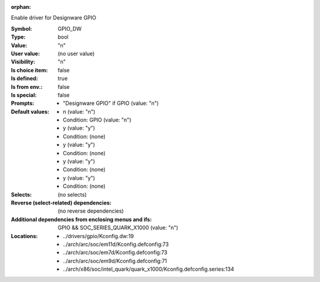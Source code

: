 :orphan:

.. title:: GPIO_DW

.. option:: CONFIG_GPIO_DW:
.. _CONFIG_GPIO_DW:

Enable driver for Designware GPIO



:Symbol:           GPIO_DW
:Type:             bool
:Value:            "n"
:User value:       (no user value)
:Visibility:       "n"
:Is choice item:   false
:Is defined:       true
:Is from env.:     false
:Is special:       false
:Prompts:

 *  "Designware GPIO" if GPIO (value: "n")
:Default values:

 *  n (value: "n")
 *   Condition: GPIO (value: "n")
 *  y (value: "y")
 *   Condition: (none)
 *  y (value: "y")
 *   Condition: (none)
 *  y (value: "y")
 *   Condition: (none)
 *  y (value: "y")
 *   Condition: (none)
:Selects:
 (no selects)
:Reverse (select-related) dependencies:
 (no reverse dependencies)
:Additional dependencies from enclosing menus and ifs:
 GPIO && SOC_SERIES_QUARK_X1000 (value: "n")
:Locations:
 * ../drivers/gpio/Kconfig.dw:19
 * ../arch/arc/soc/em11d/Kconfig.defconfig:73
 * ../arch/arc/soc/em7d/Kconfig.defconfig:73
 * ../arch/arc/soc/em9d/Kconfig.defconfig:71
 * ../arch/x86/soc/intel_quark/quark_x1000/Kconfig.defconfig.series:134